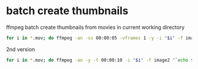 #+STARTUP: content
#+OPTIONS: num:nil
#+OPTIONS: author:nil

* batch create thumbnails

ffmpeg batch create thumbnails from movies in current working directory
 
#+BEGIN_SRC sh
for i in *.mov; do ffmpeg -an -ss 00:00:05 -vframes 1 -y -i "$i" -f image2 -s 128x96 "`echo $i |sed 's/.mov$/.jpg/'`" ;done
#+END_SRC

2nd version

#+BEGIN_SRC sh
for i in *.mov; do ffmpeg -an -y -t 00:00:10 -i "$i" -f image2 "`echo $i |sed 's/.mov$/.jpg/'`" ;done
#+END_SRC
